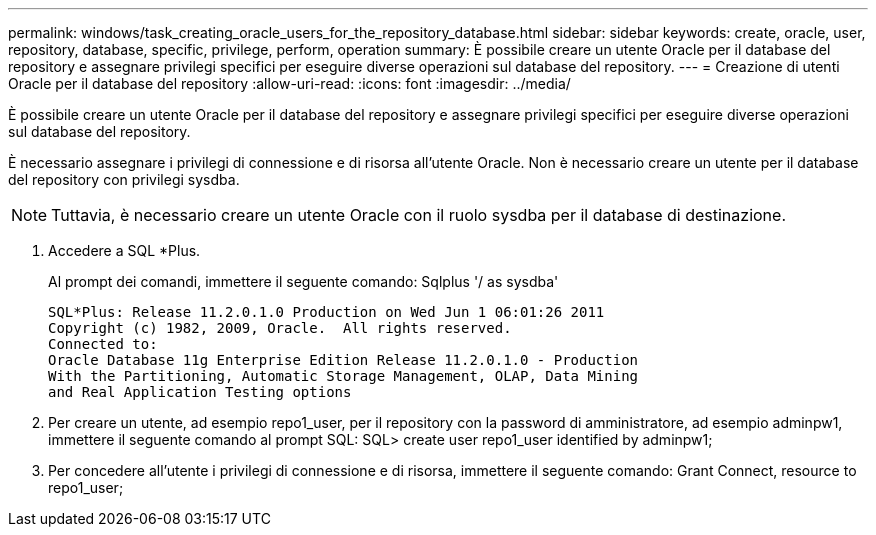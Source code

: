 ---
permalink: windows/task_creating_oracle_users_for_the_repository_database.html 
sidebar: sidebar 
keywords: create, oracle, user, repository, database, specific, privilege, perform, operation 
summary: È possibile creare un utente Oracle per il database del repository e assegnare privilegi specifici per eseguire diverse operazioni sul database del repository. 
---
= Creazione di utenti Oracle per il database del repository
:allow-uri-read: 
:icons: font
:imagesdir: ../media/


[role="lead"]
È possibile creare un utente Oracle per il database del repository e assegnare privilegi specifici per eseguire diverse operazioni sul database del repository.

È necessario assegnare i privilegi di connessione e di risorsa all'utente Oracle. Non è necessario creare un utente per il database del repository con privilegi sysdba.


NOTE: Tuttavia, è necessario creare un utente Oracle con il ruolo sysdba per il database di destinazione.

. Accedere a SQL *Plus.
+
Al prompt dei comandi, immettere il seguente comando: Sqlplus '/ as sysdba'

+
[listing]
----
SQL*Plus: Release 11.2.0.1.0 Production on Wed Jun 1 06:01:26 2011
Copyright (c) 1982, 2009, Oracle.  All rights reserved.
Connected to:
Oracle Database 11g Enterprise Edition Release 11.2.0.1.0 - Production
With the Partitioning, Automatic Storage Management, OLAP, Data Mining
and Real Application Testing options
----
. Per creare un utente, ad esempio repo1_user, per il repository con la password di amministratore, ad esempio adminpw1, immettere il seguente comando al prompt SQL: SQL> create user repo1_user identified by adminpw1;
. Per concedere all'utente i privilegi di connessione e di risorsa, immettere il seguente comando: Grant Connect, resource to repo1_user;

